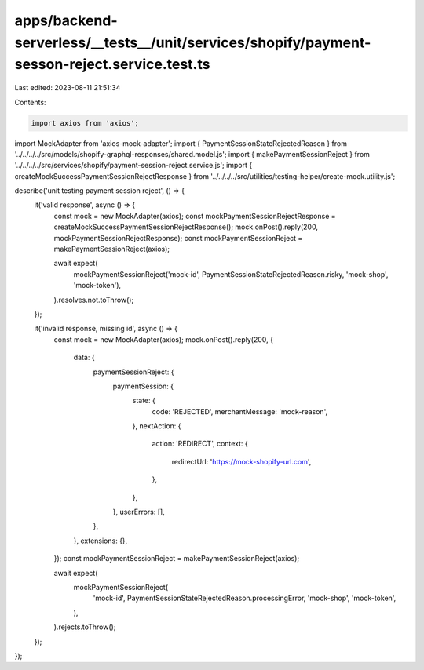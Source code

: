 apps/backend-serverless/__tests__/unit/services/shopify/payment-sesson-reject.service.test.ts
=============================================================================================

Last edited: 2023-08-11 21:51:34

Contents:

.. code-block:: ts

    import axios from 'axios';
import MockAdapter from 'axios-mock-adapter';
import { PaymentSessionStateRejectedReason } from '../../../../src/models/shopify-graphql-responses/shared.model.js';
import { makePaymentSessionReject } from '../../../../src/services/shopify/payment-session-reject.service.js';
import { createMockSuccessPaymentSessionRejectResponse } from '../../../../src/utilities/testing-helper/create-mock.utility.js';

describe('unit testing payment session reject', () => {
    it('valid response', async () => {
        const mock = new MockAdapter(axios);
        const mockPaymentSessionRejectResponse = createMockSuccessPaymentSessionRejectResponse();
        mock.onPost().reply(200, mockPaymentSessionRejectResponse);
        const mockPaymentSessionReject = makePaymentSessionReject(axios);

        await expect(
            mockPaymentSessionReject('mock-id', PaymentSessionStateRejectedReason.risky, 'mock-shop', 'mock-token'),
        ).resolves.not.toThrow();
    });

    it('invalid response, missing id', async () => {
        const mock = new MockAdapter(axios);
        mock.onPost().reply(200, {
            data: {
                paymentSessionReject: {
                    paymentSession: {
                        state: {
                            code: 'REJECTED',
                            merchantMessage: 'mock-reason',
                        },
                        nextAction: {
                            action: 'REDIRECT',
                            context: {
                                redirectUrl: 'https://mock-shopify-url.com',
                            },
                        },
                    },
                    userErrors: [],
                },
            },
            extensions: {},
        });
        const mockPaymentSessionReject = makePaymentSessionReject(axios);

        await expect(
            mockPaymentSessionReject(
                'mock-id',
                PaymentSessionStateRejectedReason.processingError,
                'mock-shop',
                'mock-token',
            ),
        ).rejects.toThrow();
    });
});


